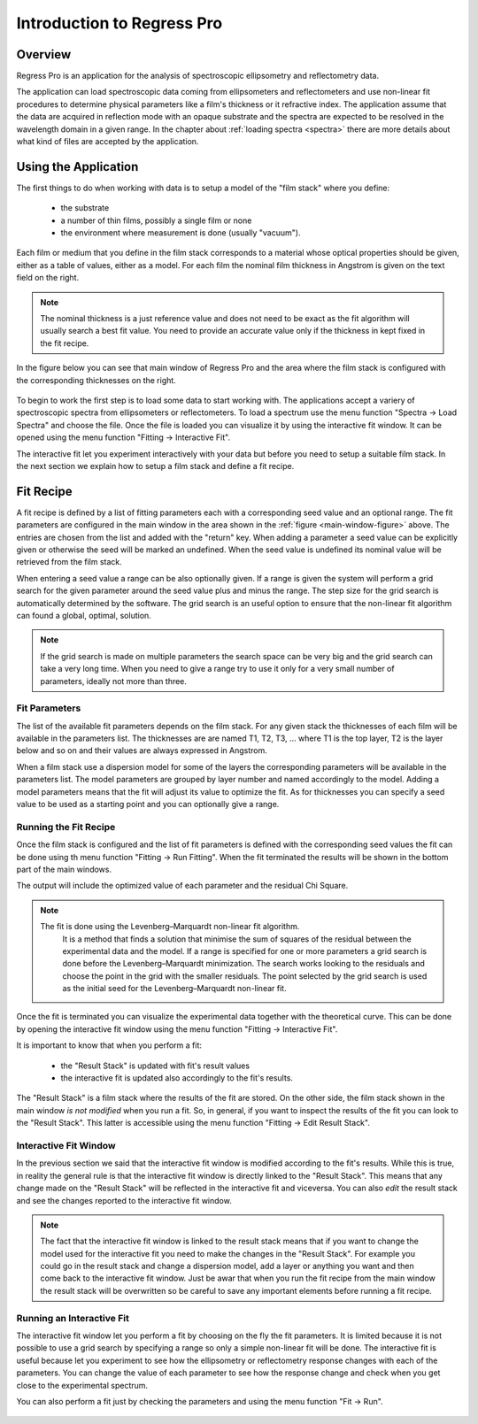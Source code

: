 Introduction to Regress Pro
===========================

Overview
--------

Regress Pro is an application for the analysis of spectroscopic ellipsometry and reflectometry data.

The application can load spectroscopic data coming from ellipsometers and reflectometers and use non-linear fit procedures to determine physical parameters like a film's thickness or it refractive index.
The application assume that the data are acquired in reflection mode with an opaque substrate and the spectra are expected to be resolved in the wavelength domain in a given range.
In the chapter about :ref:`loading spectra <spectra>` there are more details about what kind of files are accepted by the application.

Using the Application
---------------------

The first things to do when working with data is to setup a model of the "film stack" where you define:

  - the substrate
  - a number of thin films, possibly a single film or none
  - the environment where measurement is done (usually "vacuum").

Each film or medium that you define in the film stack corresponds to a material whose optical properties should be given, either as a table of values, either as a model.
For each film the nominal film thickness in Angstrom is given on the text field on the right.

.. note::

   The nominal thickness is a just reference value and does not need to be exact as the fit algorithm will usually search a best fit value.
   You need to provide an accurate value only if the thickness in kept fixed in the fit recipe.

In the figure below you can see that main window of Regress Pro and the area where the film stack is configured with the corresponding thicknesses on the right.

.. _main-window-figure:

.. figure:: regress-pro-illustrated-window.png

To begin to work the first step is to load some data to start working with.
The applications accept a variery of spectroscopic spectra from ellipsometers or reflectometers.
To load a spectrum use the menu function "Spectra -> Load Spectra" and choose the file.
Once the file is loaded you can visualize it by using the interactive fit window.
It can be opened using the menu function "Fitting -> Interactive Fit".

The interactive fit let you experiment interactively with your data but before you need to setup a suitable film stack.
In the next section we explain how to setup a film stack and define a fit recipe.

Fit Recipe
----------

A fit recipe is defined by a list of fitting parameters each with a corresponding seed value and an optional range.
The fit parameters are configured in the main window in the area shown in the :ref:`figure <main-window-figure>` above.
The entries are chosen from the list and added with the "return" key.
When adding a parameter a seed value can be explicitly given or otherwise the seed will be marked an undefined.
When the seed value is undefined its nominal value will be retrieved from the film stack.

When entering a seed value a range can be also optionally given.
If a range is given the system will perform a grid search for the given parameter around the seed value plus and minus the range.
The step size for the grid search is automatically determined by the software.
The grid search is an useful option to ensure that the non-linear fit algorithm can found a global, optimal, solution.

.. note::

    If the grid search is made on multiple parameters the search space can be very big and the grid search can take a very long time.
    When you need to give a range try to use it only for a very small number of parameters, ideally not more than three.

Fit Parameters
~~~~~~~~~~~~~~

The list of the available fit parameters depends on the film stack.
For any given stack the thicknesses of each film will be available in the parameters list.
The thicknesses are are named T1, T2, T3, ... where T1 is the top layer, T2 is the layer below and so on and their values are always expressed in Angstrom.

When a film stack use a dispersion model for some of the layers the corresponding parameters will be available in the parameters list.
The model parameters are grouped by layer number and named accordingly to the model.
Adding a model parameters means that the fit will adjust its value to optimize the fit.
As for thicknesses you can specify a seed value to be used as a starting point and you can optionally give a range.

Running the Fit Recipe
~~~~~~~~~~~~~~~~~~~~~~

Once the film stack is configured and the list of fit parameters is defined with the corresponding seed values the fit can be done using th menu function "Fitting -> Run Fitting".
When the fit terminated the results will be shown in the bottom part of the main windows.

The output will include the optimized value of each parameter and the residual Chi Square.

.. note::

    The fit is done using the Levenberg–Marquardt non-linear fit algorithm.
	It is a method that finds a solution that minimise the sum of squares of the residual between the experimental data and the model.
	If a range is specified for one or more parameters a grid search is done before the Levenberg–Marquardt minimization.
	The search works looking to the residuals and choose the point in the grid with the smaller residuals.
	The point selected by the grid search is used as the initial seed for the Levenberg–Marquardt non-linear fit.

Once the fit is terminated you can visualize the experimental data together with the theoretical curve.
This can be done by opening the interactive fit window using the menu function "Fitting -> Interactive Fit".

It is important to know that when you perform a fit:

    - the "Result Stack" is updated with fit's result values
    - the interactive fit is updated also accordingly to the fit's results.

The "Result Stack" is a film stack where the results of the fit are stored.
On the other side, the film stack shown in the main window *is not modified* when you run a fit.
So, in general, if you want to inspect the results of the fit you can look to the "Result Stack".
This latter is accessible using the menu function "Fitting -> Edit Result Stack".

Interactive Fit Window
~~~~~~~~~~~~~~~~~~~~~~

In the previous section we said that the interactive fit window is modified according to the fit's results.
While this is true, in reality the general rule is that the interactive fit window is directly linked to the "Result Stack".
This means that any change made on the "Result Stack" will be reflected in the interactive fit and viceversa.
You can also *edit* the result stack and see the changes reported to the interactive fit window.

.. note::

    The fact that the interactive fit window is linked to the result stack means that if you want to change the model used for the interactive fit you need to make the changes in the "Result Stack".
    For example you could go in the result stack and change a dispersion model, add a layer or anything you want and then come back to the interactive fit window.
    Just be awar that when you run the fit recipe from the main window the result stack will be overwritten so be careful to save any important elements before running a fit recipe.

Running an Interactive Fit
~~~~~~~~~~~~~~~~~~~~~~~~~~

The interactive fit window let you perform a fit by choosing on the fly the fit parameters.
It is limited because it is not possible to use a grid search by specifying a range so only a simple non-linear fit will be done.
The interactive fit is useful because let you experiment to see how the ellipsometry or reflectometry response changes with each of the parameters.
You can change the value of each parameter to see how the response change and check when you get close to the experimental spectrum.

You can also perform a fit just by checking the parameters and using the menu function "Fit -> Run".


.. _interactive-fit-window-figure:

.. figure:: interactive-fit-window.png
